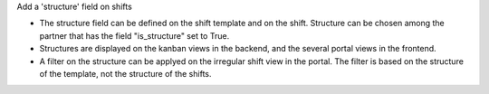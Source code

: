 Add a 'structure' field on shifts

- The structure field can be defined on the shift template and on the shift. Structure can be chosen among the partner that has the field "is_structure" set to True.
- Structures are displayed on the kanban views in the backend, and the several portal views in the frontend.
- A filter on the structure can be applyed on the irregular shift view in the portal. The filter is based on the structure of the template, not the structure of the shifts. 
